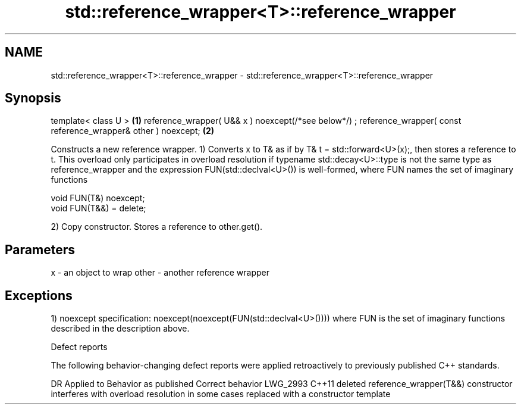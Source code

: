 .TH std::reference_wrapper<T>::reference_wrapper 3 "2020.03.24" "http://cppreference.com" "C++ Standard Libary"
.SH NAME
std::reference_wrapper<T>::reference_wrapper \- std::reference_wrapper<T>::reference_wrapper

.SH Synopsis

template< class U >                                           \fB(1)\fP
reference_wrapper( U&& x ) noexcept(/*see below*/) ;
reference_wrapper( const reference_wrapper& other ) noexcept; \fB(2)\fP

Constructs a new reference wrapper.
1) Converts x to T& as if by T& t = std::forward<U>(x);, then stores a reference to t. This overload only participates in overload resolution if typename std::decay<U>::type is not the same type as reference_wrapper and the expression FUN(std::declval<U>()) is well-formed, where FUN names the set of imaginary functions

  void FUN(T&) noexcept;
  void FUN(T&&) = delete;

2) Copy constructor. Stores a reference to other.get().

.SH Parameters


x     - an object to wrap
other - another reference wrapper


.SH Exceptions

1)
noexcept specification:
noexcept(noexcept(FUN(std::declval<U>())))
where FUN is the set of imaginary functions described in the description above.

Defect reports

The following behavior-changing defect reports were applied retroactively to previously published C++ standards.

DR       Applied to Behavior as published                                                                        Correct behavior
LWG_2993 C++11      deleted reference_wrapper(T&&) constructor interferes with overload resolution in some cases replaced with a constructor template




